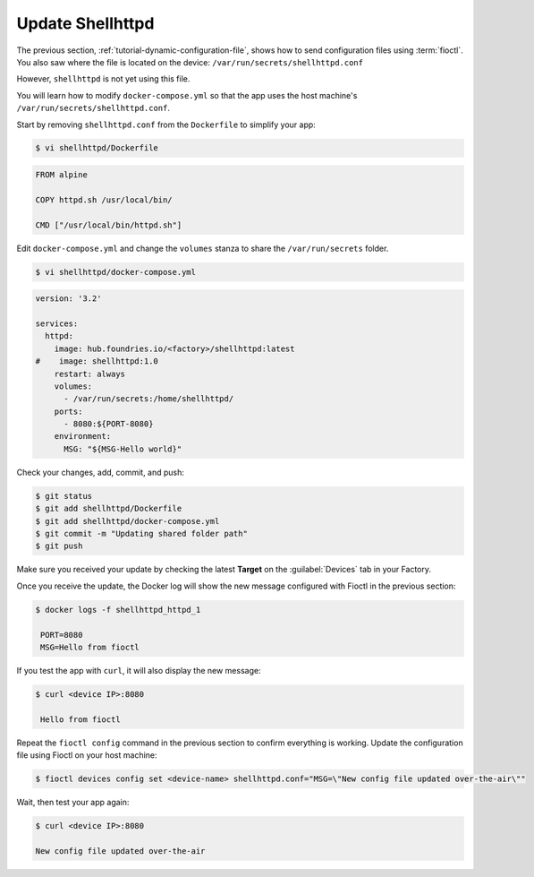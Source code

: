 Update Shellhttpd
^^^^^^^^^^^^^^^^^

The previous section, :ref:`tutorial-dynamic-configuration-file`, shows how to send configuration files using :term:`fioctl`.
You also saw where the file is located on the device: ``/var/run/secrets/shellhttpd.conf``

However, ``shellhttpd`` is not yet using this file.

You will learn how to modify ``docker-compose.yml`` so that the app uses the host machine's ``/var/run/secrets/shellhttpd.conf``.

Start by removing ``shellhttpd.conf`` from the ``Dockerfile`` to simplify your app:

.. code-block:: console

    $ vi shellhttpd/Dockerfile

.. code-block:: docker

     FROM alpine
     
     COPY httpd.sh /usr/local/bin/
     
     CMD ["/usr/local/bin/httpd.sh"]

Edit ``docker-compose.yml`` and change the ``volumes`` stanza to share the ``/var/run/secrets`` folder.

.. code-block:: console

    $ vi shellhttpd/docker-compose.yml

.. code-block:: yaml

     version: '3.2'
     
     services:
       httpd:
         image: hub.foundries.io/<factory>/shellhttpd:latest
     #    image: shellhttpd:1.0
         restart: always
         volumes:
           - /var/run/secrets:/home/shellhttpd/
         ports:
           - 8080:${PORT-8080}
         environment:
           MSG: "${MSG-Hello world}"

Check your changes, add, commit, and push:

.. code-block:: console

    $ git status
    $ git add shellhttpd/Dockerfile
    $ git add shellhttpd/docker-compose.yml
    $ git commit -m "Updating shared folder path"
    $ git push

Make sure you received your update by checking the latest **Target** on the :guilabel:`Devices` tab in your Factory.

Once you receive the update, the Docker log will show the new message configured with Fioctl in the previous section:

.. code-block:: console

    $ docker logs -f shellhttpd_httpd_1

     PORT=8080
     MSG=Hello from fioctl

If you test the app with ``curl``, it will also display the new message:

.. code-block:: console

    $ curl <device IP>:8080

     Hello from fioctl

Repeat the ``fioctl config`` command in the previous section to confirm everything is working.
Update the configuration file using Fioctl on your host machine:

.. code-block:: console

    $ fioctl devices config set <device-name> shellhttpd.conf="MSG=\"New config file updated over-the-air\""

Wait, then test your app again:

.. code-block:: console

   $ curl <device IP>:8080

   New config file updated over-the-air
